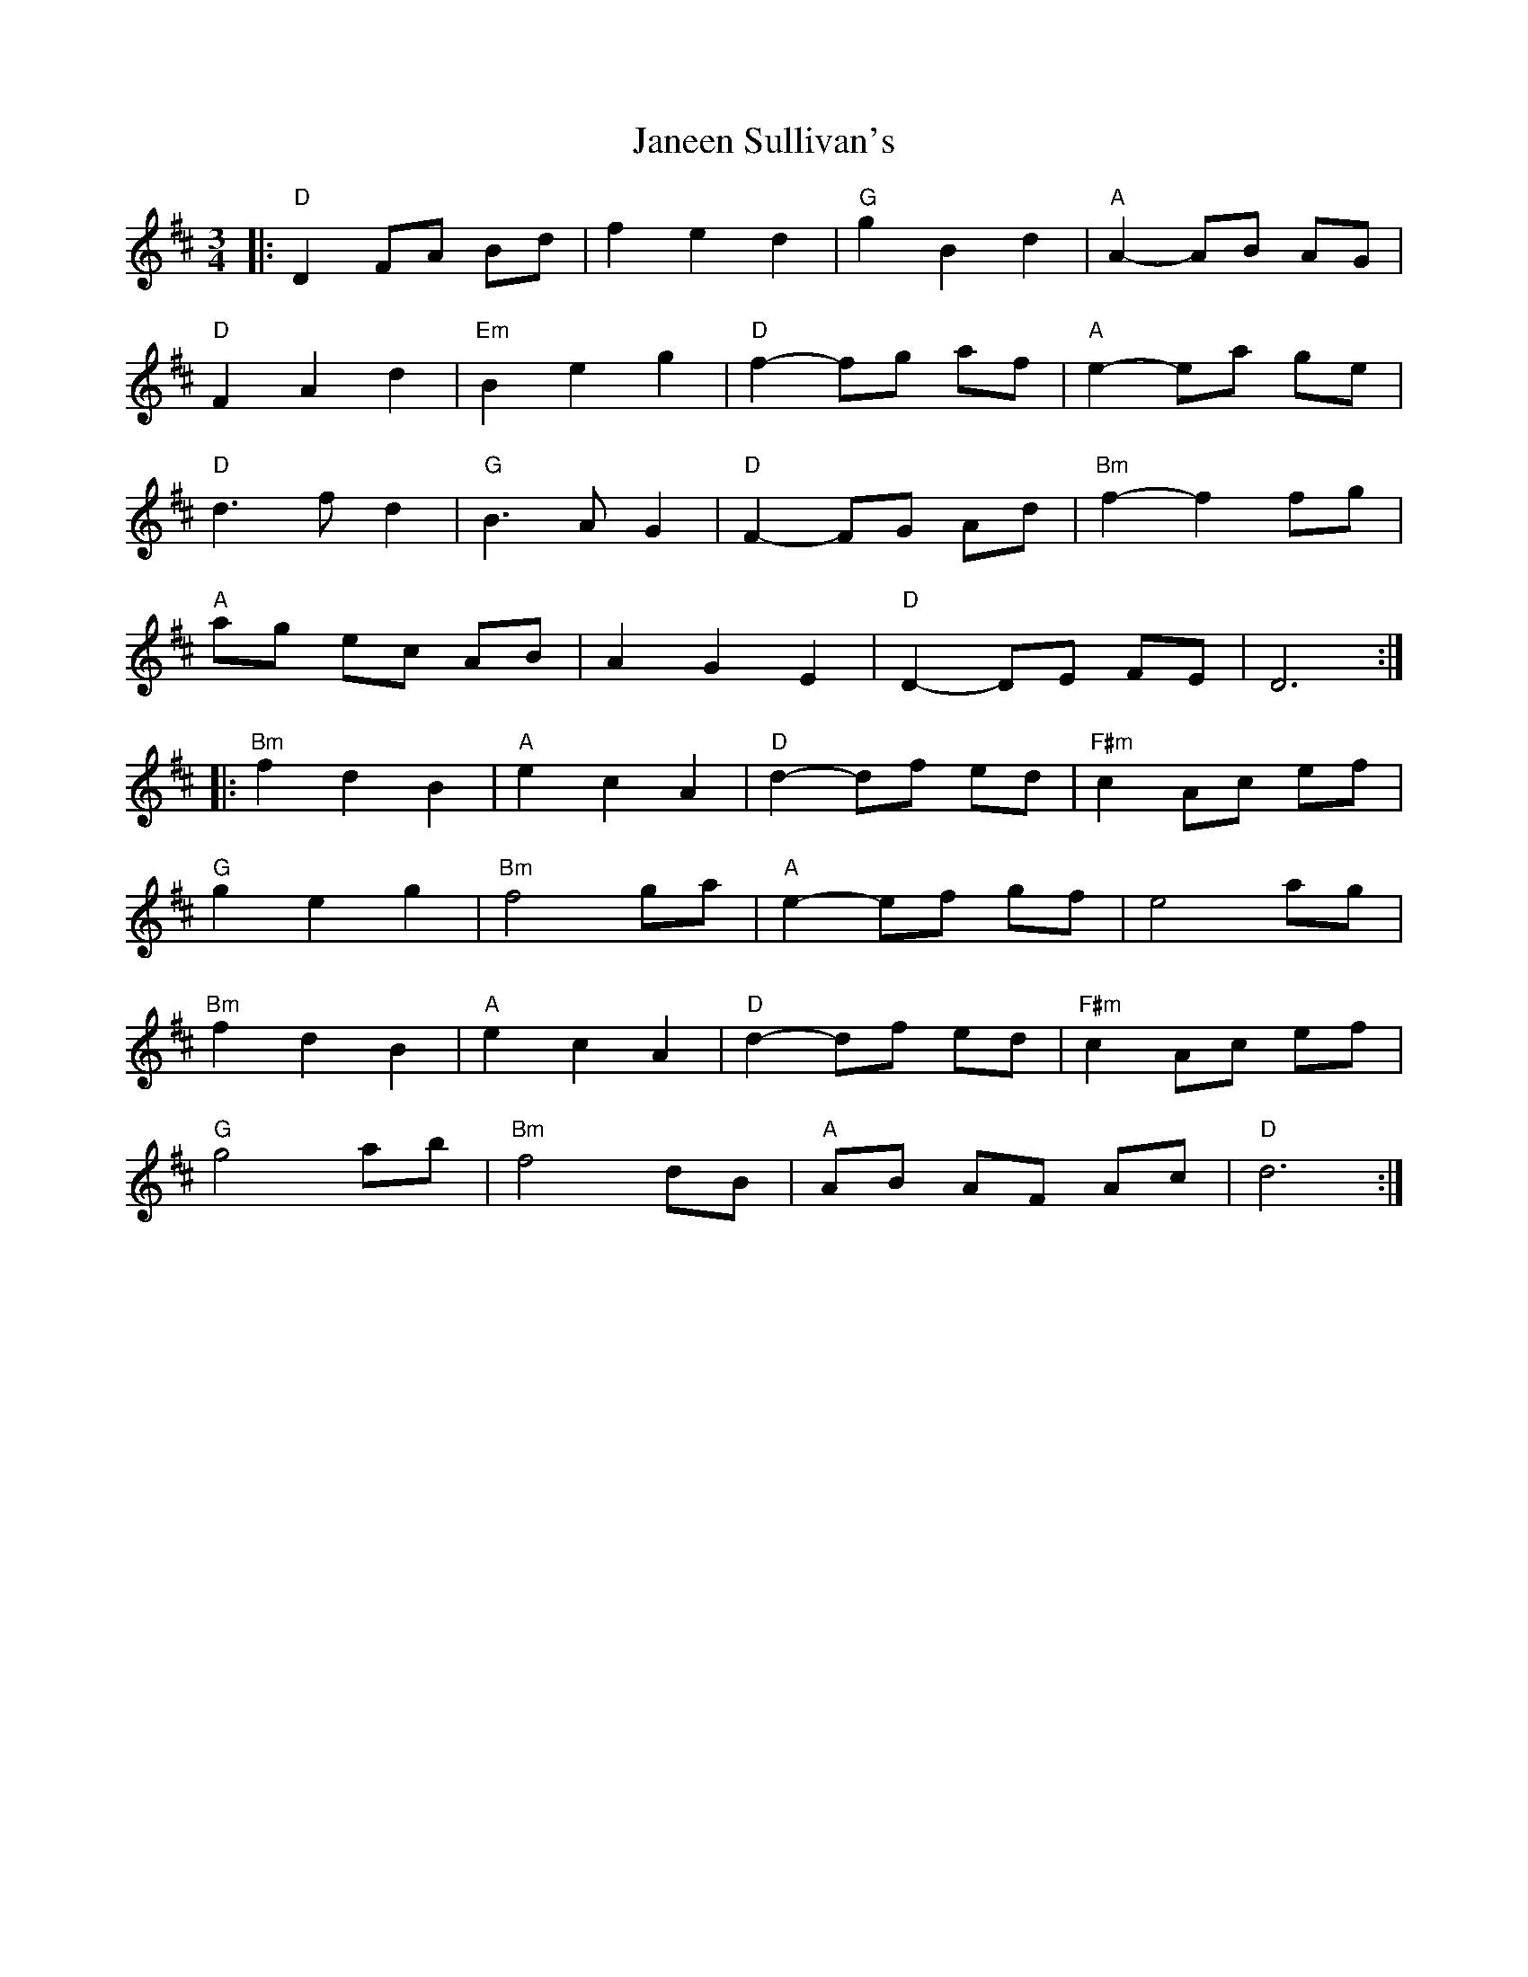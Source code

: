 X: 19604
T: Janeen Sullivan's
R: waltz
M: 3/4
K: Dmajor
|:"D"D2 FA Bd|f2 e2 d2|"G"g2 B2 d2|"A"A2-AB AG|
"D"F2 A2 d2|"Em"B2 e2 g2|"D"f2-fg af|"A"e2-ea ge|
"D"d3f d2|"G"B3A G2|"D"F2-FG Ad|"Bm"f2-f2 fg|
"A"ag ec AB|A2 G2 E2|"D"D2-DE FE|D6:|
|:"Bm"f2 d2 B2|"A"e2 c2 A2|"D"d2-df ed|"F#m"c2 Ac ef|
"G"g2 e2 g2|"Bm"f4 ga|"A"e2-ef gf|e4 ag|
"Bm"f2 d2 B2|"A"e2 c2 A2|"D"d2-df ed|"F#m"c2 Ac ef|
"G"g4 ab|"Bm"f4 dB|"A"AB AF Ac|"D"d6:|

